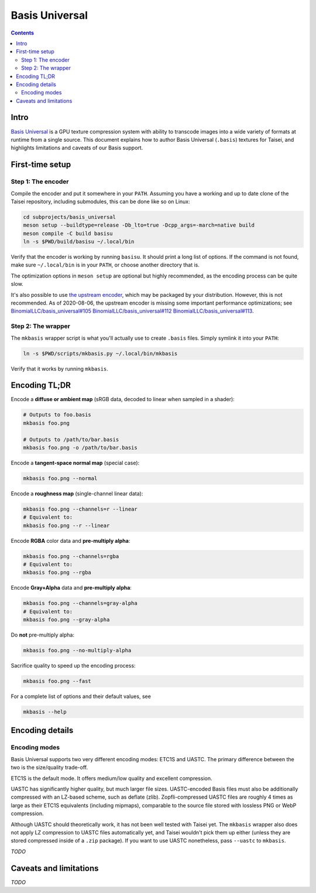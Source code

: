 
Basis Universal
===============

.. contents::

Intro
-----

`Basis Universal <https://github.com/taisei-project/basis_universal>`__ is a GPU texture compression system with ability
to transcode images into a wide variety of formats at runtime from a single source. This document explains how to author
Basis Universal (``.basis``) textures for Taisei, and highlights limitations and caveats of our Basis support.

First-time setup
----------------

Step 1: The encoder
~~~~~~~~~~~~~~~~~~~

Compile the encoder and put it somewhere in your ``PATH``. Assuming you have a working and up to date clone of the
Taisei repository, including submodules, this can be done like so on Linux:

.. code:: sh

    cd subprojects/basis_universal
    meson setup --buildtype=release -Db_lto=true -Dcpp_args=-march=native build
    meson compile -C build basisu
    ln -s $PWD/build/basisu ~/.local/bin

Verify that the encoder is working by running ``basisu``. It should print a long list of options. If the command is not
found, make sure ``~/.local/bin`` is in your ``PATH``, or choose another directory that is.

The optimization options in ``meson setup`` are optional but highly recommended, as the encoding process can be quite
slow.

It's also possible to use `the upstream encoder <https://github.com/BinomialLLC/basis_universal>`__, which may be
packaged by your distribution. However, this is not recommended. As of 2020-08-06, the upstream encoder is missing some
important performance optimizations; see
`BinomialLLC/basis_universal#105 <https://github.com/BinomialLLC/basis_universal/pull/105>`__
`BinomialLLC/basis_universal#112 <https://github.com/BinomialLLC/basis_universal/pull/112>`__
`BinomialLLC/basis_universal#113 <https://github.com/BinomialLLC/basis_universal/pull/113>`__.

Step 2: The wrapper
~~~~~~~~~~~~~~~~~~~

The ``mkbasis`` wrapper script is what you'll actually use to create ``.basis`` files. Simply symlink it into your
``PATH``:

.. code:: sh

    ln -s $PWD/scripts/mkbasis.py ~/.local/bin/mkbasis

Verify that it works by running ``mkbasis``.

Encoding TL;DR
--------------

Encode a **diffuse or ambient map** (sRGB data, decoded to linear when sampled in a shader):

.. code:: sh

    # Outputs to foo.basis
    mkbasis foo.png

    # Outputs to /path/to/bar.basis
    mkbasis foo.png -o /path/to/bar.basis

Encode a **tangent-space normal map** (special case):

.. code:: sh

    mkbasis foo.png --normal

Encode a **roughness map** (single-channel linear data):

.. code:: sh

    mkbasis foo.png --channels=r --linear
    # Equivalent to:
    mkbasis foo.png --r --linear

Encode **RGBA** color data and **pre-multiply alpha**:

.. code:: sh

    mkbasis foo.png --channels=rgba
    # Equivalent to:
    mkbasis foo.png --rgba

Encode **Gray+Alpha** data and **pre-multiply alpha**:

.. code:: sh

    mkbasis foo.png --channels=gray-alpha
    # Equivalent to:
    mkbasis foo.png --gray-alpha

Do **not** pre-multiply alpha:

.. code:: sh

    mkbasis foo.png --no-multiply-alpha

Sacrifice quality to speed up the encoding process:

.. code:: sh

    mkbasis foo.png --fast

For a complete list of options and their default values, see

.. code:: sh

    mkbasis --help

Encoding details
----------------

Encoding modes
~~~~~~~~~~~~~~

Basis Universal supports two very different encoding modes: ETC1S and UASTC. The primary difference between the two is
the size/quality trade-off.

ETC1S is the default mode. It offers medium/low quality and excellent compression.

UASTC has significantly higher quality, but much larger file sizes. UASTC-encoded Basis files must also be additionally
compressed with an LZ-based scheme, such as deflate (zlib). Zopfli-compressed UASTC files are roughly 4 times as large
as their ETC1S equivalents (including mipmaps), comparable to the source file stored with lossless PNG or WebP
compression.

Although UASTC should theoretically work, it has not been well tested with Taisei yet. The ``mkbasis`` wrapper also does
not apply LZ compression to UASTC files automatically yet, and Taisei wouldn't pick them up either (unless they are
stored compressed inside of a ``.zip`` package). If you want to use UASTC nonetheless, pass ``--uastc`` to ``mkbasis``.

*TODO*


Caveats and limitations
-----------------------

*TODO*

